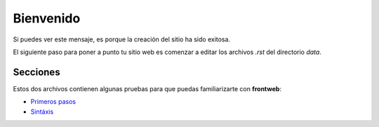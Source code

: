Bienvenido
==========

.. image:: images/logo-frontweb.png
    :class: noborder

Si puedes ver este mensaje, es porque la
creación del sitio ha sido exitosa.


El siguiente paso para poner a punto
tu sitio web es comenzar a editar los archivos
*.rst* del directorio *data*.

Secciones
---------

Estos dos archivos contienen algunas
pruebas para que puedas familiarizarte
con **frontweb**:

- `Primeros pasos <primeros_pasos.rst>`_
- `Sintáxis <sintaxis.rst>`_
